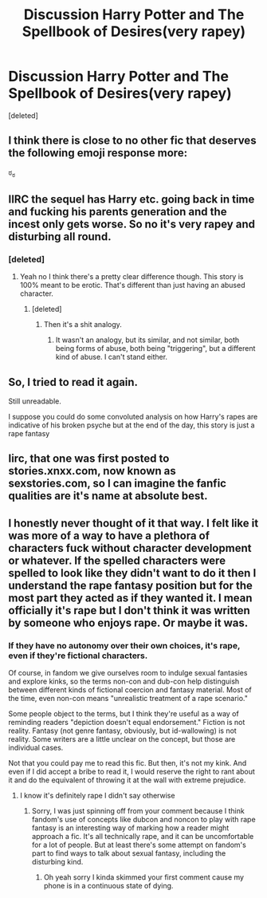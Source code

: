 #+TITLE: Discussion Harry Potter and The Spellbook of Desires(very rapey)

* Discussion Harry Potter and The Spellbook of Desires(very rapey)
:PROPERTIES:
:Score: 5
:DateUnix: 1448805850.0
:DateShort: 2015-Nov-29
:FlairText: Discussion
:END:
[deleted]


** I think there is close to no other fic that deserves the following emoji response more:

ಠ_ಠ
:PROPERTIES:
:Author: UndeadBBQ
:Score: 18
:DateUnix: 1448813913.0
:DateShort: 2015-Nov-29
:END:


** IIRC the sequel has Harry etc. going back in time and fucking his parents generation and the incest only gets worse. So no it's very rapey and disturbing all round.
:PROPERTIES:
:Score: 11
:DateUnix: 1448808100.0
:DateShort: 2015-Nov-29
:END:

*** [deleted]
:PROPERTIES:
:Score: 3
:DateUnix: 1448811157.0
:DateShort: 2015-Nov-29
:END:

**** Yeah no I think there's a pretty clear difference though. This story is 100% meant to be erotic. That's different than just having an abused character.
:PROPERTIES:
:Score: 6
:DateUnix: 1448812956.0
:DateShort: 2015-Nov-29
:END:

***** [deleted]
:PROPERTIES:
:Score: -1
:DateUnix: 1448813096.0
:DateShort: 2015-Nov-29
:END:

****** Then it's a shit analogy.
:PROPERTIES:
:Score: 1
:DateUnix: 1448813285.0
:DateShort: 2015-Nov-29
:END:

******* It wasn't an analogy, but its similar, and not similar, both being forms of abuse, both being "triggering", but a different kind of abuse. I can't stand either.
:PROPERTIES:
:Author: Nyetro90999
:Score: 0
:DateUnix: 1448814599.0
:DateShort: 2015-Nov-29
:END:


** So, I tried to read it again.

Still unreadable.

I suppose you could do some convoluted analysis on how Harry's rapes are indicative of his broken psyche but at the end of the day, this story is just a rape fantasy
:PROPERTIES:
:Author: KwanLi
:Score: 9
:DateUnix: 1448826731.0
:DateShort: 2015-Nov-29
:END:


** Iirc, that one was first posted to stories.xnxx.com, now known as sexstories.com, so I can imagine the fanfic qualities are it's name at absolute best.
:PROPERTIES:
:Score: 2
:DateUnix: 1448836167.0
:DateShort: 2015-Nov-30
:END:


** I honestly never thought of it that way. I felt like it was more of a way to have a plethora of characters fuck without character development or whatever. If the spelled characters were spelled to look like they didn't want to do it then I understand the rape fantasy position but for the most part they acted as if they wanted it. I mean officially it's rape but I don't think it was written by someone who enjoys rape. Or maybe it was.
:PROPERTIES:
:Author: throwawayted98
:Score: 1
:DateUnix: 1448911403.0
:DateShort: 2015-Nov-30
:END:

*** If they have no autonomy over their own choices, it's rape, even if they're fictional characters.

Of course, in fandom we give ourselves room to indulge sexual fantasies and explore kinks, so the terms non-con and dub-con help distinguish between different kinds of fictional coercion and fantasy material. Most of the time, even non-con means "unrealistic treatment of a rape scenario."

Some people object to the terms, but I think they're useful as a way of reminding readers "depiction doesn't equal endorsement." Fiction is not reality. Fantasy (not genre fantasy, obviously, but id-wallowing) is not reality. Some writers are a little unclear on the concept, but those are individual cases.

Not that you could pay me to read this fic. But then, it's not my kink. And even if I did accept a bribe to read it, I would reserve the right to rant about it and do the equivalent of throwing it at the wall with extreme prejudice.
:PROPERTIES:
:Author: perverse-idyll
:Score: 1
:DateUnix: 1448931474.0
:DateShort: 2015-Dec-01
:END:

**** I know it's definitely rape I didn't say otherwise
:PROPERTIES:
:Author: throwawayted98
:Score: 2
:DateUnix: 1448932811.0
:DateShort: 2015-Dec-01
:END:

***** Sorry, I was just spinning off from your comment because I think fandom's use of concepts like dubcon and noncon to play with rape fantasy is an interesting way of marking how a reader might approach a fic. It's all technically rape, and it can be uncomfortable for a lot of people. But at least there's some attempt on fandom's part to find ways to talk about sexual fantasy, including the disturbing kind.
:PROPERTIES:
:Author: perverse-idyll
:Score: 1
:DateUnix: 1448934720.0
:DateShort: 2015-Dec-01
:END:

****** Oh yeah sorry I kinda skimmed your first comment cause my phone is in a continuous state of dying.
:PROPERTIES:
:Author: throwawayted98
:Score: 1
:DateUnix: 1448935650.0
:DateShort: 2015-Dec-01
:END:
